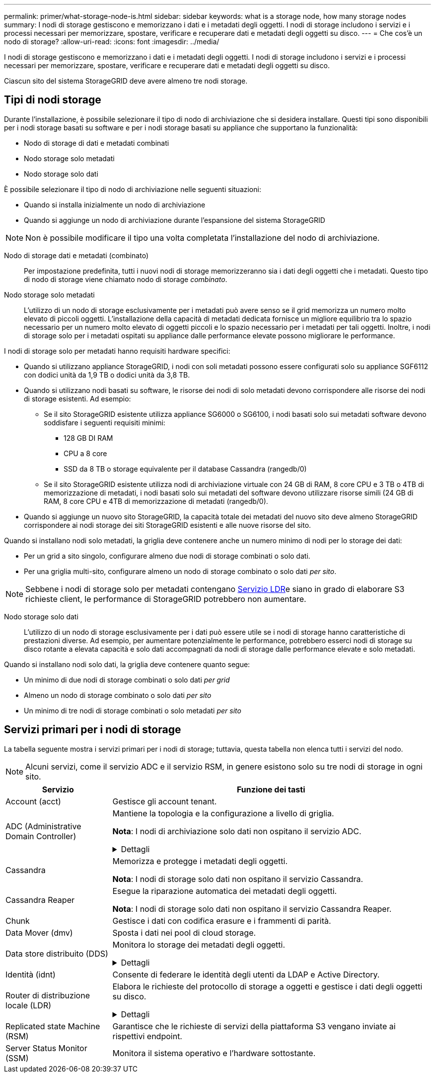 ---
permalink: primer/what-storage-node-is.html 
sidebar: sidebar 
keywords: what is a storage node, how many storage nodes 
summary: I nodi di storage gestiscono e memorizzano i dati e i metadati degli oggetti. I nodi di storage includono i servizi e i processi necessari per memorizzare, spostare, verificare e recuperare dati e metadati degli oggetti su disco. 
---
= Che cos'è un nodo di storage?
:allow-uri-read: 
:icons: font
:imagesdir: ../media/


[role="lead"]
I nodi di storage gestiscono e memorizzano i dati e i metadati degli oggetti. I nodi di storage includono i servizi e i processi necessari per memorizzare, spostare, verificare e recuperare dati e metadati degli oggetti su disco.

Ciascun sito del sistema StorageGRID deve avere almeno tre nodi storage.



== Tipi di nodi storage

Durante l'installazione, è possibile selezionare il tipo di nodo di archiviazione che si desidera installare. Questi tipi sono disponibili per i nodi storage basati su software e per i nodi storage basati su appliance che supportano la funzionalità:

* Nodo di storage di dati e metadati combinati
* Nodo storage solo metadati
* Nodo storage solo dati


È possibile selezionare il tipo di nodo di archiviazione nelle seguenti situazioni:

* Quando si installa inizialmente un nodo di archiviazione
* Quando si aggiunge un nodo di archiviazione durante l'espansione del sistema StorageGRID



NOTE: Non è possibile modificare il tipo una volta completata l'installazione del nodo di archiviazione.

Nodo di storage dati e metadati (combinato):: Per impostazione predefinita, tutti i nuovi nodi di storage memorizzeranno sia i dati degli oggetti che i metadati. Questo tipo di nodo di storage viene chiamato nodo di storage _combinato_.
Nodo storage solo metadati:: L'utilizzo di un nodo di storage esclusivamente per i metadati può avere senso se il grid memorizza un numero molto elevato di piccoli oggetti. L'installazione della capacità di metadati dedicata fornisce un migliore equilibrio tra lo spazio necessario per un numero molto elevato di oggetti piccoli e lo spazio necessario per i metadati per tali oggetti. Inoltre, i nodi di storage solo per i metadati ospitati su appliance dalle performance elevate possono migliorare le performance.


I nodi di storage solo per metadati hanno requisiti hardware specifici:

* Quando si utilizzano appliance StorageGRID, i nodi con soli metadati possono essere configurati solo su appliance SGF6112 con dodici unità da 1,9 TB o dodici unità da 3,8 TB.
* Quando si utilizzano nodi basati su software, le risorse dei nodi di solo metadati devono corrispondere alle risorse dei nodi di storage esistenti. Ad esempio:
+
** Se il sito StorageGRID esistente utilizza appliance SG6000 o SG6100, i nodi basati solo sui metadati software devono soddisfare i seguenti requisiti minimi:
+
*** 128 GB DI RAM
*** CPU a 8 core
*** SSD da 8 TB o storage equivalente per il database Cassandra (rangedb/0)


** Se il sito StorageGRID esistente utilizza nodi di archiviazione virtuale con 24 GB di RAM, 8 core CPU e 3 TB o 4TB di memorizzazione di metadati, i nodi basati solo sui metadati del software devono utilizzare risorse simili (24 GB di RAM, 8 core CPU e 4TB di memorizzazione di metadati (rangedb/0).


* Quando si aggiunge un nuovo sito StorageGRID, la capacità totale dei metadati del nuovo sito deve almeno StorageGRID corrispondere ai nodi storage dei siti StorageGRID esistenti e alle nuove risorse del sito.


Quando si installano nodi solo metadati, la griglia deve contenere anche un numero minimo di nodi per lo storage dei dati:

* Per un grid a sito singolo, configurare almeno due nodi di storage combinati o solo dati.
* Per una griglia multi-sito, configurare almeno un nodo di storage combinato o solo dati _per sito_.



NOTE: Sebbene i nodi di storage solo per metadati contengano <<ldr-service,Servizio LDR>>e siano in grado di elaborare S3 richieste client, le performance di StorageGRID potrebbero non aumentare.

Nodo storage solo dati:: L'utilizzo di un nodo di storage esclusivamente per i dati può essere utile se i nodi di storage hanno caratteristiche di prestazioni diverse. Ad esempio, per aumentare potenzialmente le performance, potrebbero esserci nodi di storage su disco rotante a elevata capacità e solo dati accompagnati da nodi di storage dalle performance elevate e solo metadati.


Quando si installano nodi solo dati, la griglia deve contenere quanto segue:

* Un minimo di due nodi di storage combinati o solo dati _per grid_
* Almeno un nodo di storage combinato o solo dati _per sito_
* Un minimo di tre nodi di storage combinati o solo metadati _per sito_




== Servizi primari per i nodi di storage

La tabella seguente mostra i servizi primari per i nodi di storage; tuttavia, questa tabella non elenca tutti i servizi del nodo.


NOTE: Alcuni servizi, come il servizio ADC e il servizio RSM, in genere esistono solo su tre nodi di storage in ogni sito.

[cols="1a,3a"]
|===
| Servizio | Funzione dei tasti 


 a| 
Account (acct)
 a| 
Gestisce gli account tenant.



 a| 
ADC (Administrative Domain Controller)
 a| 
Mantiene la topologia e la configurazione a livello di griglia.

*Nota*: I nodi di archiviazione solo dati non ospitano il servizio ADC.

.Dettagli
[%collapsible]
====
Il servizio ADC (Administrative Domain Controller) autentica i nodi della griglia e le relative connessioni tra loro. Il servizio ADC è ospitato su un minimo di tre nodi di storage in un sito.

Il servizio ADC mantiene le informazioni sulla topologia, inclusa la posizione e la disponibilità dei servizi. Quando un nodo della griglia richiede informazioni da un altro nodo della griglia o un'azione da eseguire da un altro nodo della griglia, contatta un servizio ADC per trovare il nodo della griglia migliore per elaborare la sua richiesta. Inoltre, il servizio ADC conserva una copia dei pacchetti di configurazione della distribuzione StorageGRID, consentendo a qualsiasi nodo di rete di recuperare le informazioni di configurazione correnti.

Per facilitare le operazioni distribuite e islanded, ciascun servizio ADC sincronizza certificati, bundle di configurazione e informazioni sui servizi e sulla topologia con gli altri servizi ADC nel sistema StorageGRID.

In generale, tutti i nodi di rete mantengono una connessione ad almeno un servizio ADC. In questo modo, i nodi della griglia accedono sempre alle informazioni più recenti. Quando i nodi di rete si connettono, memorizzano nella cache i certificati di altri nodi di rete, consentendo ai sistemi di continuare a funzionare con i nodi di rete noti anche quando un servizio ADC non è disponibile. I nuovi nodi di rete possono stabilire connessioni solo utilizzando un servizio ADC.

La connessione di ciascun nodo di rete consente al servizio ADC di raccogliere informazioni sulla topologia. Queste informazioni sul nodo della griglia includono il carico della CPU, lo spazio su disco disponibile (se dotato di storage), i servizi supportati e l'ID del sito del nodo della griglia. Altri servizi richiedono al servizio ADC informazioni sulla topologia tramite query sulla topologia. Il servizio ADC risponde a ogni richiesta con le informazioni più recenti ricevute dal sistema StorageGRID.

====


 a| 
Cassandra
 a| 
Memorizza e protegge i metadati degli oggetti.

*Nota*: I nodi di storage solo dati non ospitano il servizio Cassandra.



 a| 
Cassandra Reaper
 a| 
Esegue la riparazione automatica dei metadati degli oggetti.

*Nota*: I nodi di storage solo dati non ospitano il servizio Cassandra Reaper.



 a| 
Chunk
 a| 
Gestisce i dati con codifica erasure e i frammenti di parità.



 a| 
Data Mover (dmv)
 a| 
Sposta i dati nei pool di cloud storage.



 a| 
Data store distribuito (DDS)
 a| 
Monitora lo storage dei metadati degli oggetti.

.Dettagli
[%collapsible]
====
Ogni nodo di storage include il servizio DDS (Distributed Data Store). Questo servizio si interfaccia con il database Cassandra per eseguire attività in background sui metadati degli oggetti archiviati nel sistema StorageGRID.

Il servizio DDS tiene traccia del numero totale di oggetti acquisiti nel sistema StorageGRID e del numero totale di oggetti acquisiti tramite ciascuna delle interfacce supportate dal sistema (S3).

====


 a| 
Identità (idnt)
 a| 
Consente di federare le identità degli utenti da LDAP e Active Directory.



 a| 
[[ldr-service]]Router di distribuzione locale (LDR)
 a| 
Elabora le richieste del protocollo di storage a oggetti e gestisce i dati degli oggetti su disco.

.Dettagli
[%collapsible]
====
Ogni nodo di archiviazione _combinato_, _solo dati_ e _solo metadati_ include il servizio LDR (Local Distribution Router). Questo servizio gestisce le funzioni di trasporto dei contenuti, tra cui la memorizzazione dei dati, l'instradamento e la gestione delle richieste. Il servizio LDR esegue la maggior parte del duro lavoro del sistema StorageGRID gestendo i carichi di trasferimento dei dati e le funzioni di traffico dei dati.

Il servizio LDR gestisce le seguenti attività:

* Query
* Attività ILM (Information Lifecycle Management)
* Eliminazione di oggetti
* Storage di dati a oggetti
* Trasferimenti di dati a oggetti da un altro servizio LDR (nodo di storage)
* Gestione dello storage dei dati
* Interfaccia protocollo S3


Il servizio LDR associa inoltre ciascun oggetto S3 al suo UUID univoco.

Archivi di oggetti:: Lo storage dei dati sottostante di un servizio LDR è diviso in un numero fisso di archivi a oggetti (noti anche come volumi di storage). Ogni archivio di oggetti è un punto di montaggio separato.
+
--
Gli archivi di oggetti in un nodo di storage sono identificati da un numero esadecimale compreso tra 0000 e 002F, noto come ID del volume. Lo spazio è riservato nel primo archivio di oggetti (volume 0) per i metadati degli oggetti in un database Cassandra; qualsiasi spazio rimanente in tale volume viene utilizzato per i dati degli oggetti. Tutti gli altri archivi di oggetti vengono utilizzati esclusivamente per i dati degli oggetti, che includono copie replicate e frammenti con codifica di cancellazione.

Per garantire un utilizzo uniforme dello spazio per le copie replicate, i dati degli oggetti per un determinato oggetto vengono memorizzati in un archivio di oggetti in base allo spazio di storage disponibile. Quando un archivio di oggetti si riempie di capacità, gli archivi di oggetti rimanenti continuano a memorizzare gli oggetti fino a quando non vi è più spazio sul nodo di archiviazione.

--
Protezione dei metadati:: StorageGRID memorizza i metadati degli oggetti in un database Cassandra, che si interfaccia con il servizio LDR.
+
--
Per garantire la ridondanza e quindi la protezione contro la perdita, vengono conservate tre copie dei metadati degli oggetti in ogni sito. Questa replica non è configurabile ed è eseguita automaticamente. Per ulteriori informazioni, vedere link:../admin/managing-object-metadata-storage.html["Gestire lo storage dei metadati degli oggetti"].

--


====


 a| 
Replicated state Machine (RSM)
 a| 
Garantisce che le richieste di servizi della piattaforma S3 vengano inviate ai rispettivi endpoint.



 a| 
Server Status Monitor (SSM)
 a| 
Monitora il sistema operativo e l'hardware sottostante.

|===